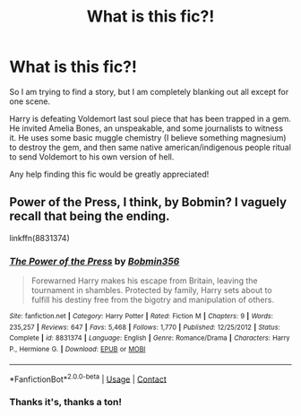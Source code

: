 #+TITLE: What is this fic?!

* What is this fic?!
:PROPERTIES:
:Author: Bear_teacher
:Score: 2
:DateUnix: 1608830626.0
:DateShort: 2020-Dec-24
:FlairText: What's That Fic?
:END:
So I am trying to find a story, but I am completely blanking out all except for one scene.

Harry is defeating Voldemort last soul piece that has been trapped in a gem. He invited Amelia Bones, an unspeakable, and some journalists to witness it. He uses some basic muggle chemistry (I believe something magnesium) to destroy the gem, and then same native american/indigenous people ritual to send Voldemort to his own version of hell.

Any help finding this fic would be greatly appreciated!


** Power of the Press, I think, by Bobmin? I vaguely recall that being the ending.

linkffn(8831374)
:PROPERTIES:
:Author: Cyfric_G
:Score: 3
:DateUnix: 1608833589.0
:DateShort: 2020-Dec-24
:END:

*** [[https://www.fanfiction.net/s/8831374/1/][*/The Power of the Press/*]] by [[https://www.fanfiction.net/u/777540/Bobmin356][/Bobmin356/]]

#+begin_quote
  Forewarned Harry makes his escape from Britain, leaving the tournament in shambles. Protected by family, Harry sets about to fulfill his destiny free from the bigotry and manipulation of others.
#+end_quote

^{/Site/:} ^{fanfiction.net} ^{*|*} ^{/Category/:} ^{Harry} ^{Potter} ^{*|*} ^{/Rated/:} ^{Fiction} ^{M} ^{*|*} ^{/Chapters/:} ^{9} ^{*|*} ^{/Words/:} ^{235,257} ^{*|*} ^{/Reviews/:} ^{647} ^{*|*} ^{/Favs/:} ^{5,468} ^{*|*} ^{/Follows/:} ^{1,770} ^{*|*} ^{/Published/:} ^{12/25/2012} ^{*|*} ^{/Status/:} ^{Complete} ^{*|*} ^{/id/:} ^{8831374} ^{*|*} ^{/Language/:} ^{English} ^{*|*} ^{/Genre/:} ^{Romance/Drama} ^{*|*} ^{/Characters/:} ^{Harry} ^{P.,} ^{Hermione} ^{G.} ^{*|*} ^{/Download/:} ^{[[http://www.ff2ebook.com/old/ffn-bot/index.php?id=8831374&source=ff&filetype=epub][EPUB]]} ^{or} ^{[[http://www.ff2ebook.com/old/ffn-bot/index.php?id=8831374&source=ff&filetype=mobi][MOBI]]}

--------------

*FanfictionBot*^{2.0.0-beta} | [[https://github.com/FanfictionBot/reddit-ffn-bot/wiki/Usage][Usage]] | [[https://www.reddit.com/message/compose?to=tusing][Contact]]
:PROPERTIES:
:Author: FanfictionBot
:Score: 1
:DateUnix: 1608833609.0
:DateShort: 2020-Dec-24
:END:


*** Thanks it's, thanks a ton!
:PROPERTIES:
:Author: Bear_teacher
:Score: 1
:DateUnix: 1608834437.0
:DateShort: 2020-Dec-24
:END:
